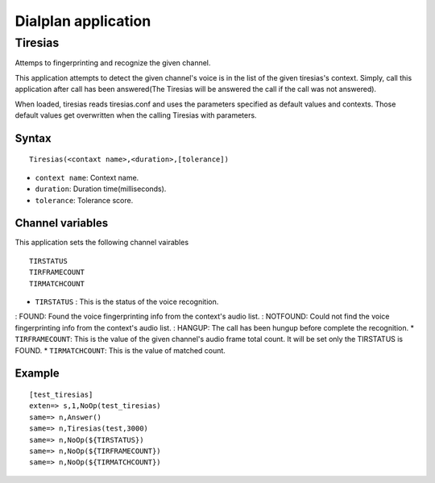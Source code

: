 .. dialplan_application:

********************
Dialplan application
********************

Tiresias
========
Attemps to fingerprinting and recognize the given channel.

This application attempts to detect the given channel's voice is in the list of the given tiresias's context. Simply, call this application after call has been answered(The Tiresias will be answered the call if the call was not answered).

When loaded, tiresias reads tiresias.conf and uses the parameters specified as default values and contexts. Those default values get overwritten when the calling Tiresias with parameters.

Syntax
------

::

  Tiresias(<contaxt name>,<duration>,[tolerance])

* ``context name``: Context name.
* ``duration``: Duration time(milliseconds).
* ``tolerance``: Tolerance score.

Channel variables
-----------------
This application sets the following channel vairables

::

  TIRSTATUS
  TIRFRAMECOUNT
  TIRMATCHCOUNT

* ``TIRSTATUS`` : This is the status of the voice recognition.
: FOUND: Found the voice fingerprinting info from the context's audio list.
: NOTFOUND: Could not find the voice fingerprinting info from the context's audio list.
: HANGUP: The call has been hungup before complete the recognition.
* ``TIRFRAMECOUNT``: This is the value of the given channel's audio frame total count. It will be set only the TIRSTATUS is FOUND.
* ``TIRMATCHCOUNT``: This is the value of matched count.

Example
-------

::

  [test_tiresias]
  exten=> s,1,NoOp(test_tiresias)
  same=> n,Answer()
  same=> n,Tiresias(test,3000)
  same=> n,NoOp(${TIRSTATUS})
  same=> n,NoOp(${TIRFRAMECOUNT})
  same=> n,NoOp(${TIRMATCHCOUNT})
